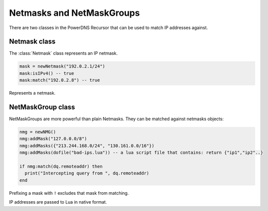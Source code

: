 .. _scripting-netmasks:

Netmasks and NetMaskGroups
==========================

There are two classes in the PowerDNS Recursor that can be used to match IP addresses against.

Netmask class
-------------
The :class:`Netmask` class represents an IP netmask.

.. code-block:: Lua

    mask = newNetmask("192.0.2.1/24")
    mask:isIPv4() -- true
    mask:match("192.0.2.8") -- true

.. function:: newNetmask(mask) -> Netmask

  Creates a new :class:`Netmask`.

  :param str mask: The mask to convert.

.. class:: Netmask

  Represents a netmask.

  .. method:: Netmask:empty() -> bool

      True if the netmask doesn't contain a valid address.

  .. method:: Netmask:getBits() -> int

      The number of bits in the address.

  .. method:: Netmask:getNetwork() -> ComboAddress

      Returns a :class:`ComboAddress` representing the network (no mask applied).

  .. method:: Netmask:getMaskedNetwork() -> ComboAddress

      Returns a :class:`ComboAddress` representing the network (truncating according to the mask).

  .. method:: Netmask:isIpv4() -> bool

  .. deprecated:: v4.3.0

      True if the netmask is an IPv4 netmask.

  .. method:: Netmask:isIPv4() -> bool

  .. versionadded:: v4.3.0

      True if the netmask is an IPv4 netmask.

  .. method:: Netmask:isIpv6() -> bool

  .. deprecated:: v4.3.0

      True if the netmask is an IPv6 netmask.

  .. method:: Netmask:isIPv6() -> bool

  .. deprecated:: v4.3.0

      True if the netmask is an IPv6 netmask.

  .. method:: Netmask:match(address) -> bool

      True if the address passed in address matches

      :param str address: IP Address to match against.

  .. method:: Netmask:toString() -> str

      Returns a human-friendly representation.

NetMaskGroup class
------------------

NetMaskGroups are more powerful than plain Netmasks.
They can be matched against netmasks objects:

.. code-block:: lua

  nmg = newNMG()
  nmg:addMask("127.0.0.0/8")
  nmg:addMasks({"213.244.168.0/24", "130.161.0.0/16"})
  nmg:addMasks(dofile("bad-ips.lua")) -- a lua script file that contains: return {"ip1","ip2"..}

  if nmg:match(dq.remoteaddr) then
    print("Intercepting query from ", dq.remoteaddr)
  end

Prefixing a mask with ``!`` excludes that mask from matching.

.. function:: newNMG([masks]) -> NetMaskGroup

  .. versionchanged:: 4.6.0
    Added the optional ``masks`` parameter.

  Returns a new :class:`NetMaskGroup`.
  If no masks are passed, the object is empty.

  :param {str} masks: The masks to add.

.. class:: NetMaskGroup

  IP addresses are passed to Lua in native format.

  .. method:: NetMaskGroup:addMask(mask)

      Adds ``mask`` to the NetMaskGroup.

      :param str mask: The mask to add.

  .. method:: NetMaskGroup:addMasks(masks)

      Adds ``masks`` to the NetMaskGroup.

      :param {str} mask: The masks to add.

  .. method:: NetMaskGroup:match(address) -> bool

      Returns true if ``address`` matches any of the masks in the group.

      :param ComboAddress address: The IP address to match the netmasks against.
